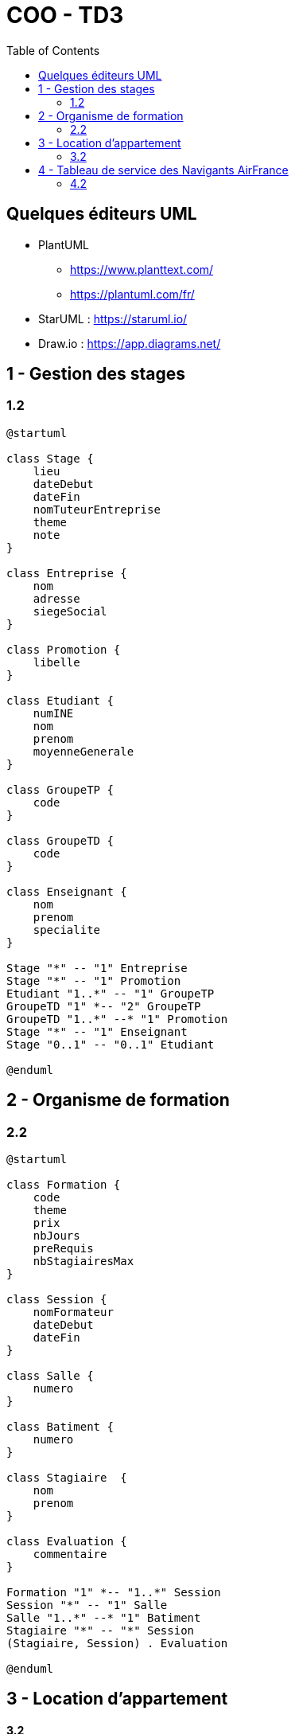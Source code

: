 :toc:

= COO - TD3

== Quelques éditeurs UML

* PlantUML
** https://www.planttext.com/
** https://plantuml.com/fr/

* StarUML : https://staruml.io/

* Draw.io : https://app.diagrams.net/

== 1 - Gestion des stages

=== 1.2

[plantuml, "td312", png]     
----
@startuml

class Stage {
    lieu
    dateDebut
    dateFin
    nomTuteurEntreprise
    theme
    note
}

class Entreprise {
    nom
    adresse
    siegeSocial
}

class Promotion {
    libelle
}

class Etudiant {
    numINE
    nom
    prenom
    moyenneGenerale
}

class GroupeTP {
    code
}

class GroupeTD {
    code
}

class Enseignant {
    nom
    prenom
    specialite
}

Stage "*" -- "1" Entreprise
Stage "*" -- "1" Promotion
Etudiant "1..*" -- "1" GroupeTP
GroupeTD "1" *-- "2" GroupeTP
GroupeTD "1..*" --* "1" Promotion
Stage "*" -- "1" Enseignant
Stage "0..1" -- "0..1" Etudiant

@enduml
----

== 2 - Organisme de formation

=== 2.2

[plantuml, "td322", png]     
----
@startuml

class Formation {
    code
    theme
    prix
    nbJours
    preRequis
    nbStagiairesMax
}

class Session {
    nomFormateur
    dateDebut
    dateFin
}

class Salle {
    numero
}

class Batiment {
    numero
}

class Stagiaire  {
    nom
    prenom
}

class Evaluation {
    commentaire
}

Formation "1" *-- "1..*" Session
Session "*" -- "1" Salle
Salle "1..*" --* "1" Batiment
Stagiaire "*" -- "*" Session
(Stagiaire, Session) . Evaluation

@enduml
----

== 3 - Location d'appartement

==== 3.2

[plantuml, "td332", png]     
----
@startuml

class Appartement {
    numero
}

class Proprietaire {
    adresse
}

class Immeuble {
    nom
}

class Residence {
    nom
}

class Concierge {
    numeroTelephone
}

abstract class Personne {
    nom
    prenom
}

class CategorieImmeuble {
    nom
}

class TypeAppartement {
    nom
}

class ProprietairePossedeAppartement {
    pourcentage
}

class Locataire {
    age
    dateDebutBail
    dateFinBail
}

Proprietaire "1..4" -- "*" Appartement
Appartement "1..*" --* "1" Immeuble
Immeuble "1..*" --* "1" Residence
Residence "1" -- "1" Concierge
Immeuble "*" -- "1" CategorieImmeuble
Appartement "*" -- "1" TypeAppartement
Appartement "1" -- "0..1" Locataire

(Proprietaire, Appartement) . ProprietairePossedeAppartement

Concierge --|> Personne
Proprietaire --|> Personne
Locataire --|> Personne

@enduml
----

== 4 - Tableau de service des Navigants AirFrance

=== 4.2

==== 4.2.1 - Liste classes et attributs

===== ANALYSE DE L'ENONCE PHRASE PAR PHRASE

----
L’équipage d’un avion est toujours constitué d’un pilote, d’un copilote et de plusieurs personnels navigants et commerciaux (PNC).
----

* *L'équipage d'un avion* -> classe *Equipage*
* *Pilote* : 2 possibilités, en attendant davantage d'informations
** attribut de la classe *Equipage*
** classe *Pilote*, liée à la classe *Equipage* par une relation 1 - *
* *Copilote* 2 possibilités, en attendant davantage d'informations
** attribut de la classe *Equipage*
** classe *Pilote*, liée à la classe *Equipage* par une relation 1 - *
* *PNC* 2 possibilités, en attendant davantage d'informations
** attribut de la classe *Equipage*
** classe *PNC*, liée à la classe *Equipage* par une relation * - *

----
Chacune de ces personnes est identifiée par son nom et sa fonction. L’équipage d’un avion est reconstitué pour chacun de ses vols.
----

* *nom* -> description commune de *Pilote*, *Copilote* et *PNC*
** Confirmation que *Pilote*, *Copilote* et *PNC* sont alors des classes
** Chacune a comme attribut *nom* -> utilisation d'une classe *MembreEquipage*
*** dont *Pilote*, *Copilote* et *PNC* héritent
*** qui porte l'attribut *nom*
* la notion de *fonction* est portée par la classe elle-même : *Pilote*, *Copilote* ou *PNC*
* *L'équipage d'un avion* -> déjà identifié dans la phrase précédente par la classe *Equipage*
* *chacuns de ses vols* -> classe vols, liée à la classe *Equipage* par une relation 1 - *

----
Chaque membre d’équipage doit être opérationnel sur deux catégories d’avions (par exemple, le PNC Richard est opérationnel sur Airbus A320 et Boeing 747).
----

* *Chaque membre d'équipage* -> déjà identifié dans la phrase précédente par la classe *MembreEquipage*
* *catégories d'avions* : 2 possibilités, en attendant davantage d'informations
** attribut de la classe *MembreEquipage*
** classe *CategorieAvion*, liée à la classe *MembreEquipage* par une relation 0..2 - *

----
Chaque catégorie d’avions requiert un nombre de PNC dans son équipage oscillant entre un minimum et un maximum (par exemple, les PNC des Airbus A320 doivent être entre six et huit, et ceux d’un B747 entre 12 et 16).
----

* *Chaque catégorie d’avions requiert un nombre de PNC dans son équipage oscillant entre un minimum et un maximum* -> description d'une catégorie d'avion
** Confirmation que *CategorieAvion* est une classe
** *minimumNombrePNC* et *maximumNombrePNC* en seraient les attributs
** *libelle* serait un attribut également ("Airbus A320", "Boeing 747", etc...)

===== RECAPITULATIF APRES L'ENONCE

|===
|Elément|Type|Hérite de|Association

|Equipage|Classe||
|Pilote|Classe|MembreEquipage|Equipage * - 1 Pilote
|Copilote|Classe|MembreEquipage|Equipage * - 1 Copilote
|PNC|Classe|MembreEquipage|Equipage * - 1 PNC
|MembreEquipage|Classe||Pilote / Copilote / PNC --|> MembreEquipage
|MembreEquipage / nom|Attribut||
|Vol|Classe||Equipage 1 - * Vol
|CategorieAvion|Classe||MembreEquipage * - 0..2 CategorieAvion
|CategorieAvion / minimumNombrePNC|Attribut||
|CategorieAvion / maximumNombrePNC|Attribut||
|CategorieAvion / libelle|Attribut||
|===

===== ANALYSE DU TABLEAU DE SERVICE

* Colonne *"Avion"*
** Représente des instances d'une classe *Avion*
** Possède un attribut *numero* (inscrit dans les cases de la colonne)

* Colonne *"Vol"*
** Représente des instances de la classe *Vol* déjà identifiée précédemment
** Possède un attribut *numero* (inscrit dans les cases de la colonne)
** Liée à la classe *Avion* par une relation 1 - *

* Colonne *"Dest"*
** Représente un attribut *destination* de la classe *Vol*
** Pourrait représenter une instance d'une classe *Aeroport* - pour éviter les doublons - dans ce cas liée à *Vol* par une relation 1 - *

* Colonne *"Date"*
** Représente un attribut *date* de la classe *Vol*

* Colonne *"Catégorie"*
** Représente des instances de la classe *CategorieAvion* déjà identifiée précédemment
** Liée à la classe *Avion* par une relation 1 - *

* Colonne *"Site"*
** Représente un attribut *site* ou *depart* de la classe *Vol*
** Pourrait représenter une instance d'une classe *Aeroport* - pour éviter les doublons - dans ce cas liée à *Vol* par une relation 1 - *

* Colonne *"Nom"*
** Représente l'attribut *nom* de la classe *MembreEquipage*

* Colonne *"Fonction"*
** Représente la classe *Pilote*, *Copilote* ou *PNC*

===== RECAPITULATIF APRES LE TABLEAU DE SERVICE

|===
|Elément|Type|Hérite de|Association

|Avion|Classe||CategorieAvion 1 - * Avion
|Vol|Classe||Avion 1 - * Vol
|Vol / numero|Attribut||
|Vol / destination|Attribut||
|Vol / date|Attribut||
|Vol / depart|Attribut||
|Aeroport|Classe||Vol * - 1 Aeroport (pour depart et pour destination)
|Aeroport / nom|Attribut||
|===

==== 4.2.2 - Diagramme de classes

[plantuml, "td3422", png]     
----
@startuml

class Equipage {
}

class Pilote {
}

class Copilote {
}

class PNC {
}

abstract class MembreEquipage {
	nom
}

class Vol {
	numero
	date
}

class CategorieAvion {
	libelle
	minimumNombrePNC
	maximumNombrePNC
}

class Avion {
}

class Aeroport {
	nom
}

Equipage "*" -- "1" Pilote
Equipage "*" -- "1" Copilote
Equipage "*" -- "*" PNC
Pilote --|> MembreEquipage
Copilote --|> MembreEquipage
PNC --|> MembreEquipage
Equipage "1" -- "*" Vol
CategorieAvion "0..2" -- "*" MembreEquipage
CategorieAvion "1" -- "*" Avion
Avion "1" -- "*" Vol
Vol "*" -- "1" Aeroport : depart
Vol "*" -- "1" Aeroport : destination

@enduml
----